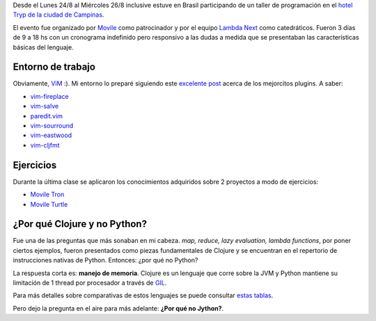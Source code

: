 .. title: Clojure @ Brasil
.. slug: clojure-brazil
.. date: 2015-09-14 16:54:21 UTC-03:00
.. tags: 
.. category: 
.. link: 
.. description: 
.. type: text

Desde el Lunes 24/8 al Miércoles 26/8 inclusive estuve en Brasil participando
de un taller de programación en el |tryp|_. 

.. image:: https://pbs.twimg.com/media/CNYJpKBWUAESvwD.jpg:large

El evento fue organizado por Movile_ como patrocinador y por el equipo |ln|_
como catedráticos. Fueron 3 días de 9 a 18 hs con un cronograma indefinido pero
responsivo a las dudas a medida que se presentaban las características básicas
del lenguaje.

Entorno de trabajo
==================

Obviamente, ViM_ :). Mi entorno lo preparé siguiendo este |post|_ acerca de los
mejorcitos plugins. A saber:

* vim-fireplace_
* vim-salve_
* paredit.vim_
* vim-sourround_
* vim-eastwood_
* vim-cljfmt_

Ejercicios
==========

Durante la última clase se aplicaron los conocimientos adquiridos sobre 2
proyectos a modo de ejercicios:

* |tron|_
* |turtle|_

¿Por qué Clojure y no Python?
=============================

Fue una de las preguntas que más sonaban en mi cabeza. *map, reduce,
lazy evaluation, lambda functions*, por poner ciertos ejemplos, fueron
presentados como piezas fundamentales de Clojure y se encuentran en el
repertorio de instrucciones nativas de Python. Entonces: ¿por qué no Python?

La respuesta corta es: **manejo de memoria**. Clojure es un lenguaje que corre
sobre la JVM y Python mantiene su limitación de 1 thread por procesador a
través de GIL_.

Para más detalles sobre comparativas de estos lenguajes se puede consultar
|tabla|_.

Pero dejo la pregunta en el aire para más adelante: **¿Por qué no Jython?**.

.. |tryp| replace:: hotel Tryp de la ciudad de Campinas
.. _tryp: http://www.melia.com/en/hotels/brazil/campinas/tryp-sao-paulo-campinas-hotel/index.html?utm_medium=textlink&utm_source=tripadvisor&utm_campaign=businesslisting_ficha&utm_content=6760
.. _Movile: https://www.movile.com/
.. |ln| replace:: Lambda Next
.. _ln: http://lambdanext.eu/
.. |tron| replace:: Movile Tron
.. _tron: https://github.com/lambdanext/movile-tron
.. |turtle| replace:: Movile Turtle
.. _turtle: https://github.com/lambdanext/movile-turtle
.. _ViM: http://www.vim.org/ 
.. |post| replace:: excelente post
.. _post: http://blog.venanti.us/clojure-vim/
.. _GIL: https://wiki.python.org/moin/GlobalInterpreterLock
.. |tabla| replace:: estas tablas
.. _tabla: http://benchmarksgame.alioth.debian.org/u64q/compare.php?lang=clojure&lang2=python3#faster-programs-measurements
.. _vim-fireplace: https://github.com/tpope/vim-fireplace
.. _vim-salve: https://github.com/tpope/vim-salve
.. _paredit.vim: https://github.com/vim-scripts/paredit.vim
.. _vim-sourround: https://github.com/tpope/vim-surround
.. _vim-eastwood: https://github.com/venantius/vim-eastwood
.. _vim-cljfmt: https://github.com/venantius/vim-cljfmt

